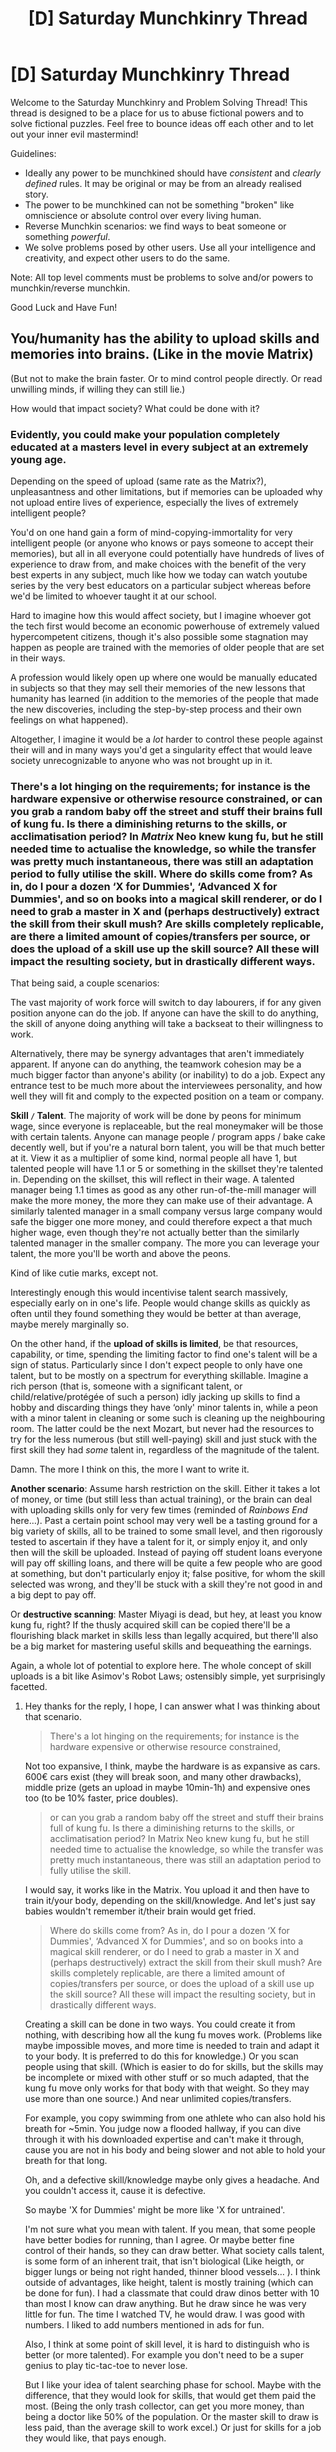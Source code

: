 #+TITLE: [D] Saturday Munchkinry Thread

* [D] Saturday Munchkinry Thread
:PROPERTIES:
:Author: AutoModerator
:Score: 17
:DateUnix: 1524323203.0
:DateShort: 2018-Apr-21
:END:
Welcome to the Saturday Munchkinry and Problem Solving Thread! This thread is designed to be a place for us to abuse fictional powers and to solve fictional puzzles. Feel free to bounce ideas off each other and to let out your inner evil mastermind!

Guidelines:

- Ideally any power to be munchkined should have /consistent/ and /clearly defined/ rules. It may be original or may be from an already realised story.
- The power to be munchkined can not be something "broken" like omniscience or absolute control over every living human.
- Reverse Munchkin scenarios: we find ways to beat someone or something /powerful/.
- We solve problems posed by other users. Use all your intelligence and creativity, and expect other users to do the same.

Note: All top level comments must be problems to solve and/or powers to munchkin/reverse munchkin.

Good Luck and Have Fun!


** You/humanity has the ability to upload skills and memories into brains. (Like in the movie Matrix)

(But not to make the brain faster. Or to mind control people directly. Or read unwilling minds, if willing they can still lie.)

How would that impact society? What could be done with it?
:PROPERTIES:
:Author: norax1
:Score: 8
:DateUnix: 1524328598.0
:DateShort: 2018-Apr-21
:END:

*** Evidently, you could make your population completely educated at a masters level in every subject at an extremely young age.

Depending on the speed of upload (same rate as the Matrix?), unpleasantness and other limitations, but if memories can be uploaded why not upload entire lives of experience, especially the lives of extremely intelligent people?

You'd on one hand gain a form of mind-copying-immortality for very intelligent people (or anyone who knows or pays someone to accept their memories), but all in all everyone could potentially have hundreds of lives of experience to draw from, and make choices with the benefit of the very best experts in any subject, much like how we today can watch youtube series by the very best educators on a particular subject whereas before we'd be limited to whoever taught it at our school.

Hard to imagine how this would affect society, but I imagine whoever got the tech first would become an economic powerhouse of extremely valued hypercompetent citizens, though it's also possible some stagnation may happen as people are trained with the memories of older people that are set in their ways.

A profession would likely open up where one would be manually educated in subjects so that they may sell their memories of the new lessons that humanity has learned (in addition to the memories of the people that made the new discoveries, including the step-by-step process and their own feelings on what happened).

Altogether, I imagine it would be a /lot/ harder to control these people against their will and in many ways you'd get a singularity effect that would leave society unrecognizable to anyone who was not brought up in it.
:PROPERTIES:
:Author: Hust91
:Score: 11
:DateUnix: 1524333324.0
:DateShort: 2018-Apr-21
:END:


*** There's a lot hinging on the requirements; for instance is the hardware expensive or otherwise resource constrained, or can you grab a random baby off the street and stuff their brains full of kung fu. Is there a diminishing returns to the skills, or acclimatisation period? In /Matrix/ Neo knew kung fu, but he still needed time to actualise the knowledge, so while the transfer was pretty much instantaneous, there was still an adaptation period to fully utilise the skill. Where do skills come from? As in, do I pour a dozen ‘X for Dummies', ‘Advanced X for Dummies', and so on books into a magical skill renderer, or do I need to grab a master in X and (perhaps destructively) extract the skill from their skull mush? Are skills completely replicable, are there a limited amount of copies/transfers per source, or does the upload of a skill use up the skill source? All these will impact the resulting society, but in drastically different ways.

That being said, a couple scenarios:

The vast majority of work force will switch to day labourers, if for any given position anyone can do the job. If anyone can have the skill to do anything, the skill of anyone doing anything will take a backseat to their willingness to work.

Alternatively, there may be synergy advantages that aren't immediately apparent. If anyone can do anything, the teamwork cohesion may be a much bigger factor than anyone's ability (or inability) to do a job. Expect any entrance test to be much more about the interviewees personality, and how well they will fit and comply to the expected position on a team or company.

*Skill =/= Talent*. The majority of work will be done by peons for minimum wage, since everyone is replaceable, but the real moneymaker will be those with certain talents. Anyone can manage people / program apps / bake cake decently well, but if you're a natural born talent, you will be that much better at it. View it as a multiplier of some kind, normal people all have 1, but talented people will have 1.1 or 5 or something in the skillset they're talented in. Depending on the skillset, this will reflect in their wage. A talented manager being 1.1 times as good as any other run-of-the-mill manager will make the more money, the more they can make use of their advantage. A similarly talented manager in a small company versus large company would safe the bigger one more money, and could therefore expect a that much higher wage, even though they're not actually better than the similarly talented manager in the smaller company. The more you can leverage your talent, the more you'll be worth and above the peons.

Kind of like cutie marks, except not.

Interestingly enough this would incentivise talent search massively, especially early on in one's life. People would change skills as quickly as often until they found something they would be better at than average, maybe merely marginally so.

On the other hand, if the *upload of skills is limited*, be that resources, capability, or time, spending the limiting factor to find one's talent will be a sign of status. Particularly since I don't expect people to only have one talent, but to be mostly on a spectrum for everything skillable. Imagine a rich person (that is, someone with a significant talent, or child/relative/protégée of such a person) idly jacking up skills to find a hobby and discarding things they have ‘only' minor talents in, while a peon with a minor talent in cleaning or some such is cleaning up the neighbouring room. The latter could be the next Mozart, but never had the resources to try for the less numerous (but still well-paying) skill and just stuck with the first skill they had /some/ talent in, regardless of the magnitude of the talent.

Damn. The more I think on this, the more I want to write it.

*Another scenario*: Assume harsh restriction on the skill. Either it takes a lot of money, or time (but still less than actual training), or the brain can deal with uploading skills only for very few times (reminded of /Rainbows End/ here...). Past a certain point school may very well be a tasting ground for a big variety of skills, all to be trained to some small level, and then rigorously tested to ascertain if they have a talent for it, or simply enjoy it, and only then will the skill be uploaded. Instead of paying off student loans everyone will pay off skilling loans, and there will be quite a few people who are good at something, but don't particularly enjoy it; false positive, for whom the skill selected was wrong, and they'll be stuck with a skill they're not good in and a big dept to pay off.

Or *destructive scanning*: Master Miyagi is dead, but hey, at least you know kung fu, right? If the thusly acquired skill can be copied there'll be a flourishing black market in skills less than legally acquired, but there'll also be a big market for mastering useful skills and bequeathing the earnings.

Again, a whole lot of potential to explore here. The whole concept of skill uploads is a bit like Asimov's Robot Laws; ostensibly simple, yet surprisingly facetted.
:PROPERTIES:
:Author: Laborbuch
:Score: 8
:DateUnix: 1524333538.0
:DateShort: 2018-Apr-21
:END:

**** Hey thanks for the reply, I hope, I can answer what I was thinking about that scenario.

#+begin_quote
  There's a lot hinging on the requirements; for instance is the hardware expensive or otherwise resource constrained,
#+end_quote

Not too expansive, I think, maybe the hardware is as expansive as cars. 600€ cars exist (they will break soon, and many other drawbacks), middle prize (gets an upload in maybe 10min-1h) and expensive ones too (to be 10% faster, price doubles).

#+begin_quote
  or can you grab a random baby off the street and stuff their brains full of kung fu. Is there a diminishing returns to the skills, or acclimatisation period? In Matrix Neo knew kung fu, but he still needed time to actualise the knowledge, so while the transfer was pretty much instantaneous, there was still an adaptation period to fully utilise the skill.
#+end_quote

I would say, it works like in the Matrix. You upload it and then have to train it/your body, depending on the skill/knowledge. And let's just say babies wouldn't remember it/their brain would get fried.

#+begin_quote
  Where do skills come from? As in, do I pour a dozen ‘X for Dummies', ‘Advanced X for Dummies', and so on books into a magical skill renderer, or do I need to grab a master in X and (perhaps destructively) extract the skill from their skull mush? Are skills completely replicable, are there a limited amount of copies/transfers per source, or does the upload of a skill use up the skill source? All these will impact the resulting society, but in drastically different ways.
#+end_quote

Creating a skill can be done in two ways. You could create it from nothing, with describing how all the kung fu moves work. (Problems like maybe impossible moves, and more time is needed to train and adapt it to your body. It is preferred to do this for knowledge.) Or you scan people using that skill. (Which is easier to do for skills, but the skills may be incomplete or mixed with other stuff or so much adapted, that the kung fu move only works for that body with that weight. So they may use more than one source.) And near unlimited copies/transfers.

For example, you copy swimming from one athlete who can also hold his breath for ~5min. You judge now a flooded hallway, if you can dive through it with his downloaded expertise and can't make it through, cause you are not in his body and being slower and not able to hold your breath for that long.

Oh, and a defective skill/knowledge maybe only gives a headache. And you couldn't access it, cause it is defective.

So maybe 'X for Dummies' might be more like 'X for untrained'.

I'm not sure what you mean with talent. If you mean, that some people have better bodies for running, than I agree. Or maybe better fine control of their hands, so they can draw better. What society calls talent, is some form of an inherent trait, that isn't biological (Like heigth, or bigger lungs or being not right handed, thinner blood vessels... ). I think outside of advantages, like height, talent is mostly training (which can be done for fun). I had a classmate that could draw dinos better with 10 than most I know can draw anything. But he draw since he was very little for fun. The time I watched TV, he would draw. I was good with numbers. I liked to add numbers mentioned in ads for fun.

Also, I think at some point of skill level, it is hard to distinguish who is better (or more talented). For example you don't need to be a super genius to play tic-tac-toe to never lose.

But I like your idea of talent searching phase for school. Maybe with the difference, that they would look for skills, that would get them paid the most. (Being the only trash collector, can get you more money, than being a doctor like 50% of the population. Or the master skill to draw is less paid, than the average skill to work excel.) Or just for skills for a job they would like, that pays enough.

Since the creation of skills is not destructive, nor is it to harsh restricted the last scenarios don't work. Still I think there would be a blackmarket (more like dark web) for restricted skills like lockpicking or how to kill. And skill loans has also potential.

#+begin_quote
  Again, a whole lot of potential to explore here. The whole concept of skill uploads is a bit like Asimov's Robot Laws; ostensibly simple, yet surprisingly facetted.
#+end_quote

I know, I can't believe nobody found that technology in the matrix as awesome as I. The reality bending power is clearly impossible, but we could make memory editing a real thing. (Of course dark city does raise some questions about how ethical that is. But the movie goes more into identity.)

#+begin_quote
  Damn. The more I think on this, the more I want to write it.
#+end_quote

Just write about it, I would like to see more stuff about it. In LitRPG you see people getting knowledge of magical abilities or other skill by just leveling up (or rarely investing skill points) and there is no one thinking of using that. Or in DND you can put false memories into someone, but no teacher uses it for good. (Well, I recently read Aeromancer, and one who could do that, says it was stupid, all are afraid of mind control.)
:PROPERTIES:
:Author: norax1
:Score: 1
:DateUnix: 1524341195.0
:DateShort: 2018-Apr-22
:END:

***** Hey, norax1, just a quick heads-up:\\
*prefered* is actually spelled *preferred*. You can remember it by *two rs*.\\
Have a nice day!

^{^{^{^{The}}}} ^{^{^{^{parent}}}} ^{^{^{^{commenter}}}} ^{^{^{^{can}}}} ^{^{^{^{reply}}}} ^{^{^{^{with}}}} ^{^{^{^{'delete'}}}} ^{^{^{^{to}}}} ^{^{^{^{delete}}}} ^{^{^{^{this}}}} ^{^{^{^{comment.}}}}
:PROPERTIES:
:Author: CommonMisspellingBot
:Score: 2
:DateUnix: 1524341201.0
:DateShort: 2018-Apr-22
:END:

****** good bot
:PROPERTIES:
:Author: norax1
:Score: 1
:DateUnix: 1524341235.0
:DateShort: 2018-Apr-22
:END:


***** Now that I think about it, skill download is the in-universe mechanic for levelling up in Eve Online. Well, ‘levelling' is more appropriate; all players are basically limited to skill uploads, and the process can range in duration from a couple minutes to months, depending on how far along the 5-step ladder you are and what the difficulty of the skill is.

/Talent/ was just a name to call what skill people would be good at regardless. To take your dino dude; he may or may not have talent, but he has joy in what he does and therefore put in the work to get good at it. But regardless of that, people are different, and I feel this would need to be reflected in some quality. The saying is, one needs to do something for 10,000 hours to be good at it. But I surmise that's an average; there'll be people who'll be good at it in 5,000 hours, while others will take 30,000. That's one way to view talent, a predisposition to get good at something. Even if everyone had access to downloadable skills, the moment they start using it, they'll get experience in it. Some will have an easier time to make use of the skill, others will have more trouble because they're innately not predisposed to it.

You mentioned body, and in your example people with the means to get many downloads would have a big incentive to keep fit and limber, to make the most of general skills. If you have the means you could look exclusively for skills that fit your dimensions; instead of downloading /Karate (General)/ you'd look for (and also pay more for) /Karate ([Insert body type], [Insert height], [Insert fitness level])/. In this example there'd be a decent market for people who downloaded general karate to physically train the skill until they're of sufficient proficiency, and then to offer the same skill, but individualised to /Karate (lean body, 160 cm, low fitness)/ or something.
:PROPERTIES:
:Author: Laborbuch
:Score: 2
:DateUnix: 1524350178.0
:DateShort: 2018-Apr-22
:END:

****** I think the rich would even pay people with the same body type to train in the skill they need/want.

Some of my ideas:

- Engineers could just become experts i other fields if they need it for work.

- Workers may be required to upload relevant skills, when they leave the company.

- There would be less dogmatic religions. And those would try to give you their edited holy texts as a download. (There are probably some crazy cults too, cause there are always crazy cults.)

- there would be many self-help stuff. That probably doesn't help more than books from today.

- there would be many prank skills, like How to punch through a wall, (like the scale apps for your phone)

- I would like to think, humanity as a whole would be nicer, cause they can download memories of people in war zones, but not even I am that optimistic.

- Not sure how much entertainment memories are. I rarely remember a good meal, when I could just eat one. But I think some form would be made.

- debates could be fundamentally altered, and the debaters give you their arguments as a download.

- And politics too. The voter can be an expert on everything and check polices too. There would be probably more than one scandal of politicians giving away highly biased (or even lying) downloads.
:PROPERTIES:
:Author: norax1
:Score: 1
:DateUnix: 1524356317.0
:DateShort: 2018-Apr-22
:END:


**** u/pleasedothenerdful:
#+begin_quote
  Kind of like cutie marks, except not.
#+end_quote

Wait, what?
:PROPERTIES:
:Author: pleasedothenerdful
:Score: 1
:DateUnix: 1524669373.0
:DateShort: 2018-Apr-25
:END:

***** u/Laborbuch:
#+begin_quote

  #+begin_quote
    Kind of like cutie marks, except not.
  #+end_quote

  Wait, what?
#+end_quote

Assuming everypony has the same basic stats, then the whole cutie mark thing is figuring out what they're better at / have more fun with than everypony else. In that sense the described talent is like cutie marks.
:PROPERTIES:
:Author: Laborbuch
:Score: 1
:DateUnix: 1524670320.0
:DateShort: 2018-Apr-25
:END:

****** I googled it, and I get it now. I just didn't have any idea what a cutie mark is, having had zero experience with that fandom/source material except for reading Friendship is Optimal (I don't remember it being mentioned there).
:PROPERTIES:
:Author: pleasedothenerdful
:Score: 1
:DateUnix: 1524672679.0
:DateShort: 2018-Apr-25
:END:


*** Uploading memories is extremely abusable. Sure it doesn't let you mind control someone directly, but the only limit to your mind control is your creativity (and your ability to create the appropriate memory uploads). For example, I could upload the following memories to some victim X:

- Memories of another person's life, in a world similar to our own but with better technology.
- Memories of playing a virtual reality game where the virtual reality is indistinguishable from our reality, and the player gains memories of their character whenever they log in.
- Memories of gaining the memories of the actual life of X.

This could lead X to believe that he is in a virtual reality game, and that his real memories are simply the memories of his character. I can then manipulate his actions by changing the game objectives. For instance, I could make him think that this world is a virtual reality Grand Theft Auto game, and thus prompt him to go on missions like killing people I choose and robbing banks.
:PROPERTIES:
:Author: ShiranaiWakaranai
:Score: 7
:DateUnix: 1524336047.0
:DateShort: 2018-Apr-21
:END:

**** Oh, sorry. I didn't mean you would think they are your memories. It is more like reading a book/watching a movie/playing a game of someone else's memory. Most know those aren't their own memories.

But nice idea anyway. Lot's of potential. (Still not many would behave like in GTA, if they could feel the collisions and the pain or exhaustion.;-) ) But a memory of a person threatening your loved ones could do the trick. Or getting orders to spy on someone and then getting the orders to kill them.
:PROPERTIES:
:Author: norax1
:Score: 7
:DateUnix: 1524342154.0
:DateShort: 2018-Apr-22
:END:

***** Ah. Okay, that makes it much safer. I would still be worried about issues like trying to upload a language skill module only to find you were tricked and the module actually contains propaganda or disgusting images that make you want to bleach your brain, but at this point the benefits outweigh the disadvantages.

...at least until someone finds a way to get around the mind control restrictions.
:PROPERTIES:
:Author: ShiranaiWakaranai
:Score: 6
:DateUnix: 1524348825.0
:DateShort: 2018-Apr-22
:END:

****** Well, propaganda still works. And it is some restricted form of mind control. It is really scarry in real life, cause it has an effect on you, even if you know it is propaganda.
:PROPERTIES:
:Author: norax1
:Score: 2
:DateUnix: 1524352419.0
:DateShort: 2018-Apr-22
:END:


*** Remember me has a take on it.

I think the more likely scenario than what dontnod (dev of above game) came up with is that everyone would torrent around/upvote memories until the biggest, best orgasm anyone's ever head floats up to the top and then most people would just wirehead all day long and society would collapse. That doesn't make for a very fun game though.

Alternatively, this would become a new type of drug and all the other memory experiences would become a new form of media where companies compete to provide the most thrilling memories while staying below the legal limit of an orgasm.

Alternatively, someone comes up with a latent virus and sends it around along with a memory of an orgasm. Then you either have the book snow crash or collapse of society.
:PROPERTIES:
:Author: appropriate-username
:Score: 2
:DateUnix: 1524338104.0
:DateShort: 2018-Apr-21
:END:

**** It would be more like a memory of an orgasm. You would just know how it felt to the original. So there would be less risk of addiction.

I like the idea of it anyhow. It would be much easier to understand drugs and how they feel. And how other people feel in their bodies. I would like to know how it feels to smoke a cigarette or use heroin and what is harder to come clean. But I don't like to smoke for months to find out. ;-)

I read the plot of remember me, and it doesn't sound like it. (And I probably spoiled the movie for me.)
:PROPERTIES:
:Author: norax1
:Score: 2
:DateUnix: 1524343042.0
:DateShort: 2018-Apr-22
:END:

***** u/appropriate-username:
#+begin_quote
  (And I probably spoiled the movie for me.)
#+end_quote

It's a game by dontnod.
:PROPERTIES:
:Author: appropriate-username
:Score: 1
:DateUnix: 1524343162.0
:DateShort: 2018-Apr-22
:END:

****** Okay, I found that [[https://en.wikipedia.org/wiki/Remember_Me_(2010_film)]] and didn't check what you mean with 'above game'

But found the right one^{^} Thanks for mentioning it
:PROPERTIES:
:Author: norax1
:Score: 2
:DateUnix: 1524343650.0
:DateShort: 2018-Apr-22
:END:


*** it pretty much depends on the willingness of the government to let a company commercialize the technology, of if the government tries to regulate it.

In the first case, and if I was the company accomplished this feat, I would probably start by collecting complementary "samples" from highly skilled people in order to build a "complete skill package". Once an "up-to-date" package is constituted, I would maintain different versions for increasing prices. And perhaps develop a "premium membership" where each subscriber can get updated regularly.

Of course I would try to maintain my monopoly for a time, and I would /obviously/ not include this technology in the package I sell, but with that much super-intelligent people around, the secret would not be long hidden.

But at that point, I would have ensured an exclusive agreement with the greatest minds of the time in order to offer the best "data package" any company can offer.

I am not sure about the second case. Uploading a full-package to everyone would definitely upset the balance of power, and even then we would probably have to wait for each citizen to reach majority for their personalities to "set in", or we would basically have a single mind in billions of bodies.
:PROPERTIES:
:Author: Kliber
:Score: 2
:DateUnix: 1524576394.0
:DateShort: 2018-Apr-24
:END:

**** Nice

I don't think (most) government could stop the technology. Of course they will regulate it (safety protocols, and forbidden/restricted skills like howtokill-martial arts or lockpicking)

But think of it more like Gutenbergs mechanicle printing. Your company would just be the only one selling books.

And democratic government shouldn't force inprint people. But still offer it as education, without propaganda/biases if possible. The single mind in billions is something I want to avoid, so no direct mind control.

I think "complete skill packages" like you are describing, wouldn't be efficient. More data/skills means more needs to be trained at once. (Remember in Matrix Neo still has to train.) But schools were you could buy into courses that goes through one skill at a time would be nice. I like your idea of a company that sells the 'best' skills. With the right marketing they could have a good markup. And people could buy skills and say they are from Company. Like a iPhone or more like a prestige college.

It would be very hard to inforce copyright. Since people could just copy their Company skills and resell them Government regulation would be needed for that.
:PROPERTIES:
:Author: norax1
:Score: 2
:DateUnix: 1524578415.0
:DateShort: 2018-Apr-24
:END:


** You gain the ability to use a save state in real life. At any point you can choose to save or load, where loading reverts reality to the last point you saved while maintaining your current memories and consciousness. The ability also has a fail-safe of automatically loading when your brain activity stops (i.e. you died) but you can choose to disable this at any point to avoid being perpetually trapped in your final moments. It's worth noting that you have no way of moving your save point /backwards/ in time from it's current position and that butterfly effects from your actions and quantum randomness will cause events to unfold increasingly differently with time. What would you do with this ability?
:PROPERTIES:
:Author: NoNotCar
:Score: 8
:DateUnix: 1524349346.0
:DateShort: 2018-Apr-22
:END:

*** Sure reminds me of /that timeline splitter from worm/ in a few ways -- you're most vulnerable when you make a save state. This imposes a few ground rules, such as

- Don't get drunk/high in fear of accidentally setting your point
- Don't move your point forwards unless you've reached the state you're assigning yourself to a few times, and are confident that it's safe
- In timelines for which you intend to advance your save point, avoid alerting anyone about the nature of your ability until after your save.

In general, if you play your cards right, you can become president / immortal / damm near anything. Just set a save point when you turn 5 years old or so, and live a hundred lives. It would be worth it to investigate if there are others with this (or any) supernatural powers, and if so, understand their powers well. I would be most concerned about people who can disable or steal your power, as well as those who could force you to move your save point. Otherwise, in most cases, a problem can be disappeared by a simple rollback of time (this is inconvenient if this runthrough is 50 years in the making)

Save scum the stock market, halt natural disasters, fund promising research, give advance knowledge to researchers to accelerate their work. I could convince my parents that I'm competent at 5, if I had todays mind! Depending on how the mind interacts with the younger body, it might be worth going farther back even. If you do everything right, you'll have functionally unlimited money. Use this money to hire huge teams of individuals to compose the absolute optimal encoding of the information you want to send back to your "past" self. Hire specalist tutors whose lifes work is teaching you this message. Each time, when you arrive back in your 5yo body, write down as much of that information as you can remember.

Just a little bit of bootstrapping, and you can accumulate a tremendous amount money using stock market and lottery future information. Now we're cooking with gas.

Each time you pass through life, doing this optimal encoding, provided that you are satisfied with this pass, you write down all of that information and advance your save point by a day or two (however long it takes for you to write everything down), afterwards going on to live the next life. Essentially, you have become a future information pump, devoting an entire lifetime into sending back a few hundred pages worth of written content.

Concerns would mostly revolve around other people with powers, and shadowy governmental agencies getting on your case. For this reason, it might be important to try and hide the nature of your powers. Part of this would surely involve doing as many iterations as possible without alerting your 5yo parents that you have this power, or without them alerting the rest of the world that you do. That would be somewhat tricky, but winning the lottery for them or making impossible stock predictions, might help.
:PROPERTIES:
:Author: munkeegutz
:Score: 9
:DateUnix: 1524353477.0
:DateShort: 2018-Apr-22
:END:

**** u/OutOfNiceUsernames:
#+begin_quote
  ... and shadowy governmental agencies getting on your case.
#+end_quote

Imagine them tending to annoy you so much from one loop to another that eventually you'd unintentionally learn all the department heads of all these various organisations of various countries like they were your close acquaintances.

p.s. One of the loops in /[[https://en.wikipedia.org/wiki/Replay_(Grimwood_novel)][Replay]]/ becomes into a bad end like this, but only one.
:PROPERTIES:
:Author: OutOfNiceUsernames
:Score: 1
:DateUnix: 1524392808.0
:DateShort: 2018-Apr-22
:END:


*** I'd use this to immediately get incredibly rich in the stock market. Once I had a massive organization built I would loop back to that point while working on improving my memorization abilities while also becoming a polymath with knowledge of nearly every field.\\
Eventually I would likely reach some sort of limit because going further would result in me becoming too out of it due to age to be of much use learning new things (or I would go back in time because AI tech is becoming uncomfortably far along). Thus I would begin imparting my knowledge to researchers under my employment and then learn all of the new breakthroughs they made building upon future technology basically using my time loop to develop centuries worth of tech.

Now sooner or later I would use my knowledge to begin having extremely promising researchers (because while I'm clever I'm not the kind of genius likely to ever make massive breakthroughs) taught all my future knowledge of AI and work very slowly and deliberately on AI safety and AGI.

Eventually I succeed in making FAI with my values. Then I'll live an absurdly long time until I've exhausted all the novelty possible at human level intelligence, at which point I'll slightly increase my intelligence to make everything interesting again. Rinse and repeat and after billions of years I'll be an absurdly large superintelligence. At that point I can have all of civilization merged into me in a sort of hivemind (just connected enough to count as extensions of me for the purposes of this power) once the heat death of the universe starts being an issue, then I'll go back to my save point and very rapidly kick off the singularity again.\\
At that point me and the rest of post-human civilization inside my head would exist in an absurdly long time loop potentially literally forever.
:PROPERTIES:
:Author: vakusdrake
:Score: 3
:DateUnix: 1524367862.0
:DateShort: 2018-Apr-22
:END:


*** 1. Worry about my power basically killing everyone and replacing them with younger versions of themselves.

2. Ultimately fall to temptation and use the power anyway.

3. +Kill myself from guilt.+ Realize that in a world with something as absurd as time travel, there are almost certainly also afterlives, and thus there is no escape.

4. Attempt to reduce guilt by rationalizing that other people, given this power, would also abuse the hell out of it.

5. Desperately hope that this is some form of time travel that doesn't kill the old timeline, such as having infinitely many parallel worlds.

6. Worry that I'm now singlehandedly responsible for creating an entirely new timeline, and thus all the sentient beings within it, every time I load a save state.

7. +Wish that I had never been granted such a power.+ Realize that such a wish would effectively cause more time travel to occur and thus result in more sentient beings created and/or destroyed.

8. Give up on not hurting anyone and just keep abusing the power, desperately hoping to pull a karma Houdini and never be punished.

[[#s][9.]]

[[#s][10.]]

[[#s][11.]]

[[#s][12.]]

[[#s][13.]]
:PROPERTIES:
:Author: ShiranaiWakaranai
:Score: 4
:DateUnix: 1524359565.0
:DateShort: 2018-Apr-22
:END:

**** I imagine trying to read a story with so much screentime dedicated to morality drama would get annoying rather quickly.

#+begin_quote
  Realize that in a world with something as absurd as time travel, there are almost certainly also afterlives, and thus there is no escape.
#+end_quote

I think while it /would/ increase the likelyhood of the character's consciousness being preserved after its death, it wouldn't increase it /that/ high.

#+begin_quote
  Conclude that I'm inside some kind of simulation or hypothetical. Worry about the real me now that this simulation or hypothetical of me has revealed myself as an evil person that is willing to time travel even if it kills everyone.
#+end_quote

That's a nice one. I've been thinking about a similar premise for a HP fanfic for a while.

#+begin_quote
  Worry about my power basically killing everyone and replacing them with younger versions of themselves.
#+end_quote

Unless there are some higher-tier powers enforcing their worldview on mortal sophonts, what constitutes a murder (and a bad kind of murder that needs to be avoided) would depend on a character's personal morality system. So no objective definitions of good, evil, death, murder, etc (unless there was a way to determine what the “administrators” of the experiment are expecting of the “test subjects”).
:PROPERTIES:
:Author: OutOfNiceUsernames
:Score: 2
:DateUnix: 1524394421.0
:DateShort: 2018-Apr-22
:END:


** Whenever you hold your breath, you have the ability to negate/nullify gravity for a total mass equal to twice your own body mass. You must be touching an object to affect it. You do not have to nullify your own mass. What do you do?

Example usage: negate gravity for yourself and a battery powered fan you're holding. Fly ludicrously while taking quick gulps of air.
:PROPERTIES:
:Author: xaxidk
:Score: 4
:DateUnix: 1524328885.0
:DateShort: 2018-Apr-21
:END:

*** Explain my power to NASA.

An implication: while in orbit, negating gravity is equivalent to imparting a 1G upwards acceleration to an object (as it tries to fly away from the Earth on a tangent line).

I would convince them to make me an astronaut so I can use my power to boost the ISS to a higher orbit--a necessary part of station keeping--for free. By negating gravity at different parts of the ship I can affect its rotation as well, essentially tipping the station by accelerating one side away from the Earth. That would also be useful for station keeping.

It would be [[https://en.wikipedia.org/wiki/ISS_Propulsion_Module][cost effective.]]
:PROPERTIES:
:Author: blasted0glass
:Score: 11
:DateUnix: 1524332093.0
:DateShort: 2018-Apr-21
:END:

**** To clarify, negate gravity means gravity doesn't affect the mass you use the ability on. It doesn't generate an inverse force.
:PROPERTIES:
:Author: xaxidk
:Score: 2
:DateUnix: 1524334563.0
:DateShort: 2018-Apr-21
:END:

***** It doesn't need to invert it! Canceling it is sufficient. That's the beauty. Of course, canceling it is an inversion of sorts.

The ISS has a large velocity in some direction. Earth's gravity accelerates the mass toward the earth, bending that vector. It's in free fall, though, so nothing inside the ISS notices. Anything suddenly unaffected by Earth's gravity that's in orbit would fly off--which from inside the ISS would look like an acceleration away from the Earth. The object would hit the side of the ISS and start trying to pull it up with it because it still has inertia, even if gravity is ignoring it.

To think of it another way: suppose I use my power on myself, and I'm floating. Then a friend drops a rock out of a window. If I catch it and don't use my power on it, does it pull me down? Do I slow its fall, because it has to accelerate me? Then the rock is experiencing a force from interacting with me, even though I was only floating, and that force is opposite the direction of gravity.
:PROPERTIES:
:Author: blasted0glass
:Score: 15
:DateUnix: 1524337877.0
:DateShort: 2018-Apr-21
:END:


***** The "zero gravity" experienced by orbiting objects is about 10% reduced gravity, and 90% falling to the ground but missing.

The inverse force is generated by orbital mechanics, not this magic.
:PROPERTIES:
:Author: ulyssessword
:Score: 5
:DateUnix: 1524337888.0
:DateShort: 2018-Apr-21
:END:

****** I forgot about the 10% reduction from being further from Earth. Thanks for reminding me.
:PROPERTIES:
:Author: blasted0glass
:Score: 1
:DateUnix: 1524338547.0
:DateShort: 2018-Apr-21
:END:


***** When you are in orbit, negating the force keeping you in orbit is functionally the same thing as applying a force away from the thing you're orbiting.
:PROPERTIES:
:Author: Aabcehmu112358
:Score: 4
:DateUnix: 1524344283.0
:DateShort: 2018-Apr-22
:END:


*** Desperately try to extend my lifespan, in hopes that in the distant future, I'll be able to explore inside a black hole's event horizon and come back out alive.
:PROPERTIES:
:Author: ShiranaiWakaranai
:Score: 6
:DateUnix: 1524334202.0
:DateShort: 2018-Apr-21
:END:

**** That would be super interesting.
:PROPERTIES:
:Author: Nulono
:Score: 1
:DateUnix: 1524819324.0
:DateShort: 2018-Apr-27
:END:


*** Realistically you probably just use this power to become absurdly rich and famous for having superpowers and use your wealth to invest heavily into anti-aging tech (and try to stay really healthy).

If you live long enough to see a technological singularity then your ability could be used to generate arbitrary amounts of energy (by having your body changed into a galaxy spanning megastructure) thus allowing post-human civilization to not only avoid the heat death of the universe but continue expanding indefinitely.
:PROPERTIES:
:Author: vakusdrake
:Score: 3
:DateUnix: 1524367012.0
:DateShort: 2018-Apr-22
:END:


*** Quick question: Negate gravity means Earth's gravity doesn't affect me? Because there's a bit of leeway, like, I'm now actively repelled by Earth, or actively repelled by everything in the solar system, or actively repelled by everything in the universe, and there a lot of scenarios where I go /splat/.

So assuming local gravity is annulled, not inverted, meaning I can make double my mass weightless. Hm...

Okay, another question, does that mean I have to be part of the gravity annulment, or can I annul a crate double my mass and move that while merrily walking on the ground? If this is the case, follow up: what's the distance limitation? Touch?
:PROPERTIES:
:Author: Laborbuch
:Score: 2
:DateUnix: 1524334037.0
:DateShort: 2018-Apr-21
:END:

**** Right, gravity is nullified. It doesn't invert the force of gravity. Doesn't have to be used to nullify your own mass, so yes to the crate example. You must be touching the object. Touch is defined by whatever a normal person would think of as touching (so no, you're not "touching" the core of the earth).
:PROPERTIES:
:Author: xaxidk
:Score: 1
:DateUnix: 1524334408.0
:DateShort: 2018-Apr-21
:END:


*** Most ethical thing to do would probably be to become an infinite energy source, e.g. [[https://www.smbc-comics.com/?id=2305][SMBC.]] I'd probably do that for a few years for appropriate compensation and then retire.
:PROPERTIES:
:Author: appropriate-username
:Score: 2
:DateUnix: 1524338317.0
:DateShort: 2018-Apr-21
:END:

**** How would you become an infinite energy source though? Nullifying the gravity of two times your body mass doesn't immediately strike me as a method of generating large amounts of energy. The energy would be "free", but the production would be too low to make a significant impact on your life or the world.

Unless... you fatten yourself up to a ridiculous amount. Heck more than that, grow body parts in vitro and then surgically insert them into yourself ad infinitum, rapidly increasing your own body mass far beyond human limits and thus increasing the amount of mass you can nullify gravity on.
:PROPERTIES:
:Author: ShiranaiWakaranai
:Score: 2
:DateUnix: 1524345809.0
:DateShort: 2018-Apr-22
:END:

***** u/appropriate-username:
#+begin_quote
  Example usage: negate gravity for yourself and a battery powered fan you're holding. Fly ludicrously while taking quick gulps of air.
#+end_quote

Fly around in a loop at ludicrous speeds holding a magnet?
:PROPERTIES:
:Author: appropriate-username
:Score: 1
:DateUnix: 1524346179.0
:DateShort: 2018-Apr-22
:END:

****** That doesn't really work. A standard electric generator converts kinetic energy into electrical energy. Your ability doesn't create kinetic energy, it just prevents the kinetic energy that is already there from being converted into gravitational potential energy. As a result, your ability doesn't actually create more kinetic energy for the generator to convert. You would get about the same amount of energy output just by plugging the battery of your fan directly into the generator output.

Now, if you negate gravity while going upwards, and then use normal gravity to accelerate downwards, that could be used to generate energy. But considering the limitations of earth gravity and twice your body mass, I doubt you would get a lot of energy this way (at least, relative to a power plant).
:PROPERTIES:
:Author: ShiranaiWakaranai
:Score: 1
:DateUnix: 1524347376.0
:DateShort: 2018-Apr-22
:END:

******* Can't one build up KE by greasing themselves up and continuously accelerating in a closed loop? If the KE doesn't get converted to gravitational potential energy, then wouldn't it just increase?
:PROPERTIES:
:Author: appropriate-username
:Score: 1
:DateUnix: 1524351726.0
:DateShort: 2018-Apr-22
:END:

******** No, because KE is still being converted into electrical energy.

When an electrical generator creates electricity, that electrical energy doesn't spawn out of nothing, an equal amount of kinetic energy has to be removed from whatever magnet is looping around inside it.

So if you tried to continuously accelerate in a closed loop without a magnet: that will work. But if you try that with the magnet and the generator, you will notice that the magnet is pulling you backwards, slowing you down.
:PROPERTIES:
:Author: ShiranaiWakaranai
:Score: 1
:DateUnix: 1524353124.0
:DateShort: 2018-Apr-22
:END:

********* So you're saying a massless motor, regardless of how much propulsion it has, will never generate more electrical energy than what its motor would be able to produce if it was not moving?
:PROPERTIES:
:Author: appropriate-username
:Score: 1
:DateUnix: 1524353673.0
:DateShort: 2018-Apr-22
:END:

********** Yes. It's the First Law of Thermodynamics: Energy can neither be created nor destroyed.

There are ways to get around it, like changing mass into energy, but that doesn't happen in a normal electrical generator. You can also create gravitational potential energy out of nothing using your ability by sending something upwards while negating its gravity, but unless you also do strange things like going to a black hole or increasing your body mass to a ridiculous extent, the energy created by your power will be limited to a relatively small amount of energy compared to what is produced in power plants.
:PROPERTIES:
:Author: ShiranaiWakaranai
:Score: 2
:DateUnix: 1524356787.0
:DateShort: 2018-Apr-22
:END:


***** Make a flywheel with two weights that weigh twice as much as you on either end. They have small extensions toward the center that allow you to touch them easily. Attach the axle to a generator. Spin it.

Energy output is the potential energy lost by the weight falling (the one that currently isn't weightless). That means you can get more power with a bigger flywheel or--crucially--a faster flywheel. Spin it a few thousand RPMs by rapidly flashing your power and your power output could be considerable.
:PROPERTIES:
:Author: blasted0glass
:Score: 1
:DateUnix: 1524357159.0
:DateShort: 2018-Apr-22
:END:

****** u/ShiranaiWakaranai:
#+begin_quote
  Spin it a few thousand RPMs by rapidly flashing your power and your power output could be considerable.
#+end_quote

A few thousand (3000) RPMs = 50 Rotations per second = 100 applications of your power per second. And you can't mess up any one of them, otherwise you would apply your power on the wrong weight and thus lose energy instead of gaining it. That's...

That's...

...actually doable if the power is automatic. Huh. You just need to touch the center, and make it such that the weights disconnect from the center before falling and reconnect before rising.

Worth researching what your power accepts as the definition of an object and its detection speed. Wonder what the power output would be.
:PROPERTIES:
:Author: ShiranaiWakaranai
:Score: 4
:DateUnix: 1524359435.0
:DateShort: 2018-Apr-22
:END:

******* Hmm. My math says a 2 meter flywheel gets you (weighing 75kg) 144 kilowatts of power, with the flywheel's surface moving at... 314 meters per second, assuming 3000RPM.

So perhaps not that great. A smaller flywheel could spin faster to compensate for less height change, if the power allows it.
:PROPERTIES:
:Author: blasted0glass
:Score: 2
:DateUnix: 1524370614.0
:DateShort: 2018-Apr-22
:END:


*** Fly rather less ludicrously using a hang glider or similar, negating gravity and pitching up when I need more altitude.
:PROPERTIES:
:Author: NoNotCar
:Score: 2
:DateUnix: 1524346393.0
:DateShort: 2018-Apr-22
:END:


*** [deleted]
:PROPERTIES:
:Score: 1
:DateUnix: 1524349706.0
:DateShort: 2018-Apr-22
:END:

**** You'd need some amazing engines to match velocities with anything not in geostationary orbit.
:PROPERTIES:
:Author: everything-narrative
:Score: 2
:DateUnix: 1524399632.0
:DateShort: 2018-Apr-22
:END:

***** [deleted]
:PROPERTIES:
:Score: 1
:DateUnix: 1524412867.0
:DateShort: 2018-Apr-22
:END:

****** Play some Kerbal Space Program; that's the best way to build some intuition about orbital mechanics and the tyranny of the rocket equation.
:PROPERTIES:
:Author: everything-narrative
:Score: 3
:DateUnix: 1524413163.0
:DateShort: 2018-Apr-22
:END:
